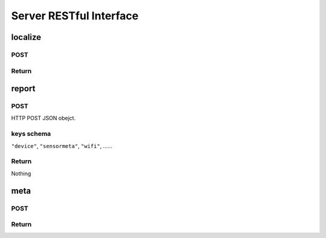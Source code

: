 Server RESTful Interface
========================

localize
--------

POST
^^^^

Return
^^^^^^


report
------

POST
^^^^

HTTP POST JSON obejct.

keys schema
^^^^^^^^^^^

``"device"``, ``"sensormeta"``, ``"wifi"``, ......


Return
^^^^^^

Nothing


meta
----

POST
^^^^


Return
^^^^^^